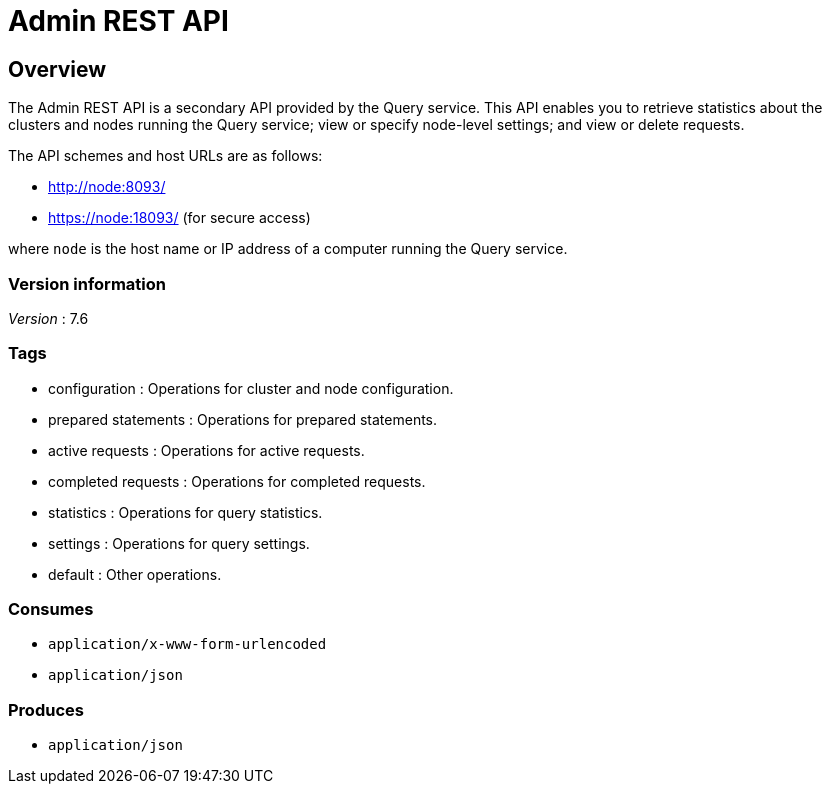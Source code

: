= Admin REST API


// This file is created automatically by Swagger2Markup.
// DO NOT EDIT!


// tag::body[]


[[_overview]]
== Overview
The Admin REST API is a secondary API provided by the Query service.
This API enables you to retrieve statistics about the clusters and nodes running the Query service; view or specify node-level settings; and view or delete requests.

The API schemes and host URLs are as follows:

* http://node:8093/
* https://node:18093/ (for secure access)

where `node` is the host name or IP address of a computer running the Query service.


=== Version information
[%hardbreaks]
__Version__ : 7.6


=== Tags

* configuration : Operations for cluster and node configuration.
* prepared statements : Operations for prepared statements.
* active requests : Operations for active requests.
* completed requests : Operations for completed requests.
* statistics : Operations for query statistics.
* settings : Operations for query settings.
* default : Other operations.


=== Consumes

* `application/x-www-form-urlencoded`
* `application/json`


=== Produces

* `application/json`


// end::body[]



